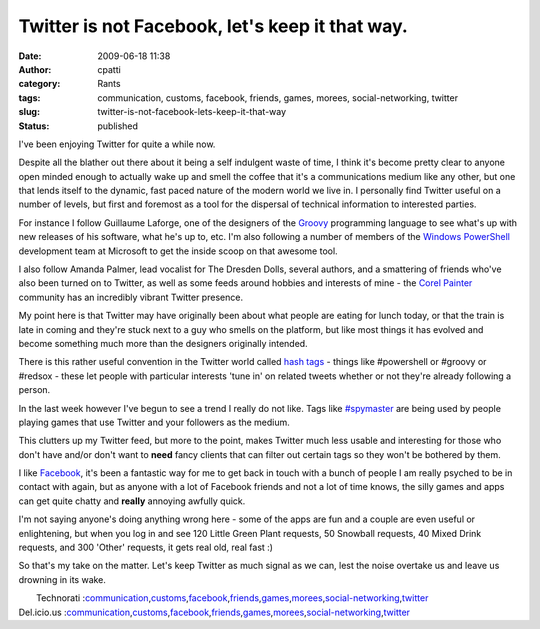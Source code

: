 Twitter is not Facebook, let's keep it that way.
################################################
:date: 2009-06-18 11:38
:author: cpatti
:category: Rants
:tags: communication, customs, facebook, friends, games, morees, social-networking, twitter
:slug: twitter-is-not-facebook-lets-keep-it-that-way
:status: published

I've been enjoying Twitter for quite a while now.

Despite all the blather out there about it being a self indulgent waste of time, I think it's become pretty clear to anyone open minded enough to actually wake up and smell the coffee that it's a communications medium like any other, but one that lends itself to the dynamic, fast paced nature of the modern world we live in. I personally find Twitter useful on a number of levels, but first and foremost as a tool for the dispersal of technical information to interested parties.

For instance I follow Guillaume Laforge, one of the designers of the `Groovy <https://groovy.codehaus.org/>`__ programming language to see what's up with new releases of his software, what he's up to, etc. I'm also following a number of members of the `Windows PowerShell <https://blogs.msdn.com/powershell/>`__ development team at Microsoft to get the inside scoop on that awesome tool.

I also follow Amanda Palmer, lead vocalist for The Dresden Dolls, several authors, and a smattering of friends who've also been turned on to Twitter, as well as some feeds around hobbies and interests of mine - the `Corel Painter <https://blog.paintermagazine.co.uk/>`__ community has an incredibly vibrant Twitter presence.

My point here is that Twitter may have originally been about what people are eating for lunch today, or that the train is late in coming and they're stuck next to a guy who smells on the platform, but like most things it has evolved and become something much more than the designers originally intended.

There is this rather useful convention in the Twitter world called `hash tags <https://tagdef.com/>`__ - things like #powershell or #groovy or #redsox - these let people with particular interests 'tune in' on related tweets whether or not they're already following a person.

In the last week however I've begun to see a trend I really do not like. Tags like `#spymaster <https://playspymaster.com/>`__ are being used by people playing games that use Twitter and your followers as the medium.

This clutters up my Twitter feed, but more to the point, makes Twitter much less usable and interesting for those who don't have and/or don't want to **need** fancy clients that can filter out certain tags so they won't be bothered by them.

I like `Facebook <https://www.facebook.com/>`__, it's been a fantastic way for me to get back in touch with a bunch of people I am really psyched to be in contact with again, but as anyone with a lot of Facebook friends and not a lot of time knows, the silly games and apps can get quite chatty and **really** annoying awfully quick.

I'm not saying anyone's doing anything wrong here - some of the apps are fun and a couple are even useful or enlightening, but when you log in and see 120 Little Green Plant requests, 50 Snowball requests, 40 Mixed Drink requests, and 300 'Other' requests, it gets real old, real fast :)

So that's my take on the matter. Let's keep Twitter as much signal as we can, lest the noise overtake us and leave us drowning in its wake.

|  Technorati :\ `communication <https://www.technorati.com/tag/communication>`__\ ,\ `customs <https://www.technorati.com/tag/customs>`__\ ,\ `facebook <https://www.technorati.com/tag/facebook>`__\ ,\ `friends <https://www.technorati.com/tag/friends>`__\ ,\ `games <https://www.technorati.com/tag/games>`__\ ,\ `morees <https://www.technorati.com/tag/morees>`__\ ,\ `social-networking <https://www.technorati.com/tag/social-networking>`__\ ,\ `twitter <https://www.technorati.com/tag/twitter>`__
| Del.icio.us :\ `communication <https://del.icio.us/tag/communication>`__\ ,\ `customs <https://del.icio.us/tag/customs>`__\ ,\ `facebook <https://del.icio.us/tag/facebook>`__\ ,\ `friends <https://del.icio.us/tag/friends>`__\ ,\ `games <https://del.icio.us/tag/games>`__\ ,\ `morees <https://del.icio.us/tag/morees>`__\ ,\ `social-networking <https://del.icio.us/tag/social-networking>`__\ ,\ `twitter <https://del.icio.us/tag/twitter>`__
